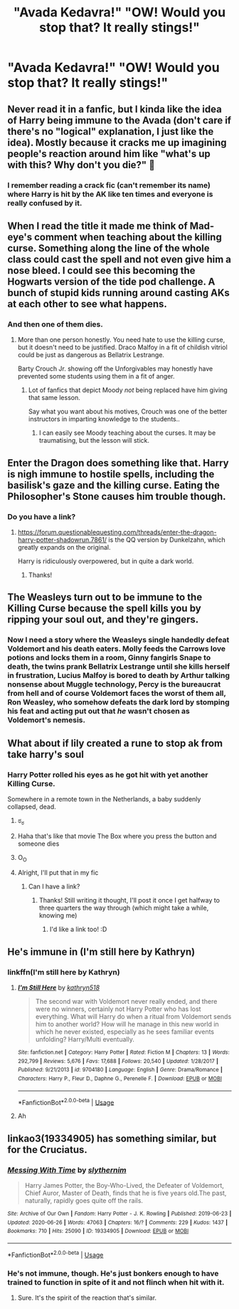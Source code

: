 #+TITLE: "Avada Kedavra!" "OW! Would you stop that? It really stings!"

* "Avada Kedavra!" "OW! Would you stop that? It really stings!"
:PROPERTIES:
:Author: Vercalos
:Score: 86
:DateUnix: 1594521703.0
:DateShort: 2020-Jul-12
:FlairText: Prompt
:END:

** Never read it in a fanfic, but I kinda like the idea of Harry being immune to the Avada (don't care if there's no "logical" explanation, I just like the idea). Mostly because it cracks me up imagining people's reaction around him like "what's up with this? Why don't you die?" 🤨
:PROPERTIES:
:Author: LilyRosaly
:Score: 96
:DateUnix: 1594522470.0
:DateShort: 2020-Jul-12
:END:

*** I remember reading a crack fic (can't remember its name) where Harry is hit by the AK like ten times and everyone is really confused by it.
:PROPERTIES:
:Author: Aquamelon008
:Score: 30
:DateUnix: 1594532602.0
:DateShort: 2020-Jul-12
:END:


** When I read the title it made me think of Mad-eye's comment when teaching about the killing curse. Something along the line of the whole class could cast the spell and not even give him a nose bleed. I could see this becoming the Hogwarts version of the tide pod challenge. A bunch of stupid kids running around casting AKs at each other to see what happens.
:PROPERTIES:
:Author: nounusednames
:Score: 68
:DateUnix: 1594529448.0
:DateShort: 2020-Jul-12
:END:

*** And then one of them dies.
:PROPERTIES:
:Author: numb-inside_
:Score: 40
:DateUnix: 1594530399.0
:DateShort: 2020-Jul-12
:END:

**** More than one person honestly. You need hate to use the killing curse, but it doesn't need to be justified. Draco Malfoy in a fit of childish vitriol could be just as dangerous as Bellatrix Lestrange.

Barty Crouch Jr. showing off the Unforgivables may honestly have prevented some students using them in a fit of anger.
:PROPERTIES:
:Author: DZCreeper
:Score: 40
:DateUnix: 1594545237.0
:DateShort: 2020-Jul-12
:END:

***** Lot of fanfics that depict Moody /not/ being replaced have him giving that same lesson.

Say what you want about his motives, Crouch was one of the better instructors in imparting knowledge to the students..
:PROPERTIES:
:Author: Vercalos
:Score: 30
:DateUnix: 1594549152.0
:DateShort: 2020-Jul-12
:END:

****** I can easily see Moody teaching about the curses. It may be traumatising, but the lesson will stick.
:PROPERTIES:
:Author: VulpineKitsune
:Score: 5
:DateUnix: 1594578644.0
:DateShort: 2020-Jul-12
:END:


** Enter the Dragon does something like that. Harry is nigh immune to hostile spells, including the basilisk's gaze and the killing curse. Eating the Philosopher's Stone causes him trouble though.
:PROPERTIES:
:Author: thrawnca
:Score: 20
:DateUnix: 1594538864.0
:DateShort: 2020-Jul-12
:END:

*** Do you have a link?
:PROPERTIES:
:Author: nielswerf001
:Score: 3
:DateUnix: 1594559258.0
:DateShort: 2020-Jul-12
:END:

**** [[https://forum.questionablequesting.com/threads/enter-the-dragon-harry-potter-shadowrun.7861/]] is the QQ version by Dunkelzahn, which greatly expands on the original.

Harry is ridiculously overpowered, but in quite a dark world.
:PROPERTIES:
:Author: thrawnca
:Score: 4
:DateUnix: 1594560310.0
:DateShort: 2020-Jul-12
:END:

***** Thanks!
:PROPERTIES:
:Author: nielswerf001
:Score: 2
:DateUnix: 1594561010.0
:DateShort: 2020-Jul-12
:END:


** The Weasleys turn out to be immune to the Killing Curse because the spell kills you by ripping your soul out, and they're gingers.
:PROPERTIES:
:Author: Myreque_BTW
:Score: 29
:DateUnix: 1594558510.0
:DateShort: 2020-Jul-12
:END:

*** Now I need a story where the Weasleys single handedly defeat Voldemort and his death eaters. Molly feeds the Carrows love potions and locks them in a room, Ginny fangirls Snape to death, the twins prank Bellatrix Lestrange until she kills herself in frustration, Lucius Malfoy is bored to death by Arthur talking nonsense about Muggle technology, Percy is the bureaucrat from hell and of course Voldemort faces the worst of them all, Ron Weasley, who somehow defeats the dark lord by stomping his feat and acting put out that /he/ wasn't chosen as Voldemort's nemesis.
:PROPERTIES:
:Author: theelectricmayor
:Score: 26
:DateUnix: 1594561829.0
:DateShort: 2020-Jul-12
:END:


** What about if lily created a rune to stop ak from take harry's soul
:PROPERTIES:
:Author: jackmulken
:Score: 13
:DateUnix: 1594527015.0
:DateShort: 2020-Jul-12
:END:

*** Harry Potter rolled his eyes as he got hit with yet another Killing Curse.

Somewhere in a remote town in the Netherlands, a baby suddenly collapsed, dead.
:PROPERTIES:
:Author: numb-inside_
:Score: 52
:DateUnix: 1594530494.0
:DateShort: 2020-Jul-12
:END:

**** ಠ_ಠ
:PROPERTIES:
:Author: fuckwhotookmyname2
:Score: 19
:DateUnix: 1594532906.0
:DateShort: 2020-Jul-12
:END:


**** Haha that's like that movie The Box where you press the button and someone dies
:PROPERTIES:
:Author: Darkhorse_17
:Score: 11
:DateUnix: 1594534606.0
:DateShort: 2020-Jul-12
:END:


**** O_O
:PROPERTIES:
:Author: Vercalos
:Score: 12
:DateUnix: 1594531167.0
:DateShort: 2020-Jul-12
:END:


**** Alright, I'll put that in my fic
:PROPERTIES:
:Author: Lenrivk
:Score: 3
:DateUnix: 1594539047.0
:DateShort: 2020-Jul-12
:END:

***** Can I have a link?
:PROPERTIES:
:Author: numb-inside_
:Score: 2
:DateUnix: 1594539966.0
:DateShort: 2020-Jul-12
:END:

****** Thanks! Still writing it thought, I'll post it once I get halfway to three quarters the way through (which might take a while, knowing me)
:PROPERTIES:
:Author: Lenrivk
:Score: 3
:DateUnix: 1594540325.0
:DateShort: 2020-Jul-12
:END:

******* I'd like a link too! :D
:PROPERTIES:
:Author: MrNacho410
:Score: 2
:DateUnix: 1594549569.0
:DateShort: 2020-Jul-12
:END:


** He's immune in (I'm still here by Kathryn)
:PROPERTIES:
:Author: Senseo256
:Score: 3
:DateUnix: 1594552031.0
:DateShort: 2020-Jul-12
:END:

*** linkffn(I'm still here by Kathryn)
:PROPERTIES:
:Author: randomredditor12345
:Score: 2
:DateUnix: 1594568538.0
:DateShort: 2020-Jul-12
:END:

**** [[https://www.fanfiction.net/s/9704180/1/][*/I'm Still Here/*]] by [[https://www.fanfiction.net/u/4404355/kathryn518][/kathryn518/]]

#+begin_quote
  The second war with Voldemort never really ended, and there were no winners, certainly not Harry Potter who has lost everything. What will Harry do when a ritual from Voldemort sends him to another world? How will he manage in this new world in which he never existed, especially as he sees familiar events unfolding? Harry/Multi eventually.
#+end_quote

^{/Site/:} ^{fanfiction.net} ^{*|*} ^{/Category/:} ^{Harry} ^{Potter} ^{*|*} ^{/Rated/:} ^{Fiction} ^{M} ^{*|*} ^{/Chapters/:} ^{13} ^{*|*} ^{/Words/:} ^{292,799} ^{*|*} ^{/Reviews/:} ^{5,676} ^{*|*} ^{/Favs/:} ^{17,688} ^{*|*} ^{/Follows/:} ^{20,540} ^{*|*} ^{/Updated/:} ^{1/28/2017} ^{*|*} ^{/Published/:} ^{9/21/2013} ^{*|*} ^{/id/:} ^{9704180} ^{*|*} ^{/Language/:} ^{English} ^{*|*} ^{/Genre/:} ^{Drama/Romance} ^{*|*} ^{/Characters/:} ^{Harry} ^{P.,} ^{Fleur} ^{D.,} ^{Daphne} ^{G.,} ^{Perenelle} ^{F.} ^{*|*} ^{/Download/:} ^{[[http://www.ff2ebook.com/old/ffn-bot/index.php?id=9704180&source=ff&filetype=epub][EPUB]]} ^{or} ^{[[http://www.ff2ebook.com/old/ffn-bot/index.php?id=9704180&source=ff&filetype=mobi][MOBI]]}

--------------

*FanfictionBot*^{2.0.0-beta} | [[https://github.com/tusing/reddit-ffn-bot/wiki/Usage][Usage]]
:PROPERTIES:
:Author: FanfictionBot
:Score: 1
:DateUnix: 1594568578.0
:DateShort: 2020-Jul-12
:END:


**** Ah
:PROPERTIES:
:Author: Senseo256
:Score: 1
:DateUnix: 1594573929.0
:DateShort: 2020-Jul-12
:END:


** linkao3(19334905) has something similar, but for the Cruciatus.
:PROPERTIES:
:Author: aldonius
:Score: 1
:DateUnix: 1594621913.0
:DateShort: 2020-Jul-13
:END:

*** [[https://archiveofourown.org/works/19334905][*/Messing With Time/*]] by [[https://www.archiveofourown.org/users/slythernim/pseuds/slythernim][/slythernim/]]

#+begin_quote
  Harry James Potter, the Boy-Who-Lived, the Defeater of Voldemort, Chief Auror, Master of Death, finds that he is five years old.The past, naturally, rapidly goes quite off the rails.
#+end_quote

^{/Site/:} ^{Archive} ^{of} ^{Our} ^{Own} ^{*|*} ^{/Fandom/:} ^{Harry} ^{Potter} ^{-} ^{J.} ^{K.} ^{Rowling} ^{*|*} ^{/Published/:} ^{2019-06-23} ^{*|*} ^{/Updated/:} ^{2020-06-26} ^{*|*} ^{/Words/:} ^{47063} ^{*|*} ^{/Chapters/:} ^{16/?} ^{*|*} ^{/Comments/:} ^{229} ^{*|*} ^{/Kudos/:} ^{1437} ^{*|*} ^{/Bookmarks/:} ^{710} ^{*|*} ^{/Hits/:} ^{25090} ^{*|*} ^{/ID/:} ^{19334905} ^{*|*} ^{/Download/:} ^{[[https://archiveofourown.org/downloads/19334905/Messing%20With%20Time.epub?updated_at=1593186880][EPUB]]} ^{or} ^{[[https://archiveofourown.org/downloads/19334905/Messing%20With%20Time.mobi?updated_at=1593186880][MOBI]]}

--------------

*FanfictionBot*^{2.0.0-beta} | [[https://github.com/tusing/reddit-ffn-bot/wiki/Usage][Usage]]
:PROPERTIES:
:Author: FanfictionBot
:Score: 2
:DateUnix: 1594621948.0
:DateShort: 2020-Jul-13
:END:


*** He's not immune, though. He's just bonkers enough to have trained to function in spite of it and not flinch when hit with it.
:PROPERTIES:
:Author: ConsiderableHat
:Score: 1
:DateUnix: 1594626120.0
:DateShort: 2020-Jul-13
:END:

**** Sure. It's the spirit of the reaction that's similar.
:PROPERTIES:
:Author: aldonius
:Score: 1
:DateUnix: 1594630012.0
:DateShort: 2020-Jul-13
:END:
